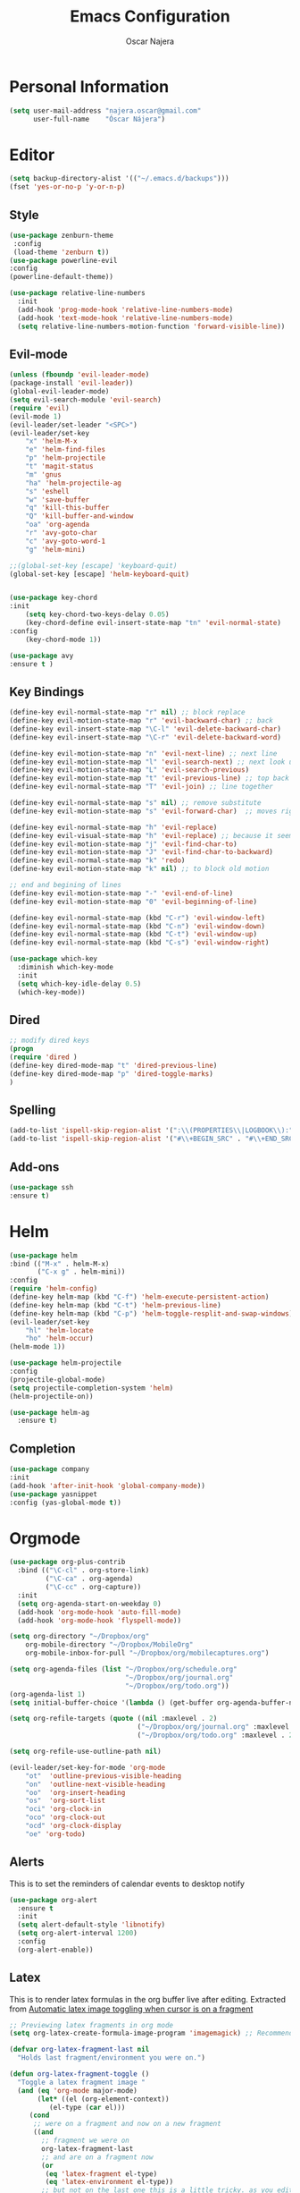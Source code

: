 #+TITLE: Emacs Configuration
#+AUTHOR: Oscar Najera

* Personal Information
#+BEGIN_SRC emacs-lisp
  (setq user-mail-address "najera.oscar@gmail.com"
        user-full-name    "Óscar Nájera")
#+END_SRC

* Editor
#+BEGIN_SRC emacs-lisp
(setq backup-directory-alist '(("~/.emacs.d/backups")))
(fset 'yes-or-no-p 'y-or-n-p)
#+END_SRC
** Style
#+BEGIN_SRC emacs-lisp
  (use-package zenburn-theme
   :config
   (load-theme 'zenburn t))
  (use-package powerline-evil
  :config
  (powerline-default-theme))
#+END_SRC
#+BEGIN_SRC emacs-lisp
  (use-package relative-line-numbers
    :init
    (add-hook 'prog-mode-hook 'relative-line-numbers-mode)
    (add-hook 'text-mode-hook 'relative-line-numbers-mode)
    (setq relative-line-numbers-motion-function 'forward-visible-line))
#+END_SRC

** Evil-mode
#+BEGIN_SRC emacs-lisp
  (unless (fboundp 'evil-leader-mode)
  (package-install 'evil-leader))
  (global-evil-leader-mode)
  (setq evil-search-module 'evil-search)
  (require 'evil)
  (evil-mode 1)
  (evil-leader/set-leader "<SPC>")
  (evil-leader/set-key
      "x" 'helm-M-x
      "e" 'helm-find-files
      "p" 'helm-projectile
      "t" 'magit-status
      "m" 'gnus
      "ha" 'helm-projectile-ag
      "s" 'eshell
      "w" 'save-buffer
      "q" 'kill-this-buffer
      "Q" 'kill-buffer-and-window
      "oa" 'org-agenda
      "r" 'avy-goto-char
      "c" 'avy-goto-word-1
      "g" 'helm-mini)

  ;;(global-set-key [escape] 'keyboard-quit)
  (global-set-key [escape] 'helm-keyboard-quit)


  (use-package key-chord
  :init
      (setq key-chord-two-keys-delay 0.05)
      (key-chord-define evil-insert-state-map "tn" 'evil-normal-state)
  :config
      (key-chord-mode 1))

  (use-package avy
  :ensure t )
#+END_SRC

** Key Bindings
#+BEGIN_SRC emacs-lisp
(define-key evil-normal-state-map "r" nil) ;; block replace
(define-key evil-motion-state-map "r" 'evil-backward-char) ;; back
(define-key evil-insert-state-map "\C-l" 'evil-delete-backward-char)
(define-key evil-insert-state-map "\C-r" 'evil-delete-backward-word)

(define-key evil-motion-state-map "n" 'evil-next-line) ;; next line
(define-key evil-motion-state-map "l" 'evil-search-next) ;; next look up
(define-key evil-motion-state-map "L" 'evil-search-previous)
(define-key evil-motion-state-map "t" 'evil-previous-line) ;; top back up
(define-key evil-normal-state-map "T" 'evil-join) ;; line together

(define-key evil-normal-state-map "s" nil) ;; remove substitute
(define-key evil-motion-state-map "s" 'evil-forward-char)  ;; moves right

(define-key evil-normal-state-map "h" 'evil-replace)
(define-key evil-visual-state-map "h" 'evil-replace) ;; because it seems to respect old motion
(define-key evil-motion-state-map "j" 'evil-find-char-to)
(define-key evil-motion-state-map "J" 'evil-find-char-to-backward)
(define-key evil-normal-state-map "k" 'redo)
(define-key evil-motion-state-map "k" nil) ;; to block old motion

;; end and begining of lines
(define-key evil-motion-state-map "-" 'evil-end-of-line)
(define-key evil-motion-state-map "0" 'evil-beginning-of-line)

(define-key evil-normal-state-map (kbd "C-r") 'evil-window-left)
(define-key evil-normal-state-map (kbd "C-n") 'evil-window-down)
(define-key evil-normal-state-map (kbd "C-t") 'evil-window-up)
(define-key evil-normal-state-map (kbd "C-s") 'evil-window-right)
#+END_SRC

#+BEGIN_SRC emacs-lisp
  (use-package which-key
    :diminish which-key-mode
    :init
    (setq which-key-idle-delay 0.5)
    (which-key-mode))
#+END_SRC
** Dired
#+BEGIN_SRC emacs-lisp
;; modify dired keys
(progn
(require 'dired )
(define-key dired-mode-map "t" 'dired-previous-line)
(define-key dired-mode-map "p" 'dired-toggle-marks)
)
#+END_SRC
** Spelling
#+BEGIN_SRC emacs-lisp
  (add-to-list 'ispell-skip-region-alist '(":\\(PROPERTIES\\|LOGBOOK\\):" . ":END:"))
  (add-to-list 'ispell-skip-region-alist '("#\\+BEGIN_SRC" . "#\\+END_SRC"))
#+END_SRC
** Add-ons
#+BEGIN_SRC emacs-lisp
(use-package ssh
:ensure t)
#+END_SRC
* Helm
#+BEGIN_SRC emacs-lisp
  (use-package helm
  :bind (("M-x" . helm-M-x)
         ("C-x g" . helm-mini))
  :config
  (require 'helm-config)
  (define-key helm-map (kbd "C-f") 'helm-execute-persistent-action)
  (define-key helm-map (kbd "C-t") 'helm-previous-line)
  (define-key helm-map (kbd "C-p") 'helm-toggle-resplit-and-swap-windows)
  (evil-leader/set-key
      "hl" 'helm-locate
      "ho" 'helm-occur)
  (helm-mode 1))

  (use-package helm-projectile
  :config
  (projectile-global-mode)
  (setq projectile-completion-system 'helm)
  (helm-projectile-on))
#+END_SRC
#+BEGIN_SRC emacs-lisp
  (use-package helm-ag
    :ensure t)
#+END_SRC

** Completion
#+BEGIN_SRC emacs-lisp
(use-package company
:init
(add-hook 'after-init-hook 'global-company-mode))
(use-package yasnippet
:config (yas-global-mode t))
#+END_SRC
* Orgmode
#+BEGIN_SRC emacs-lisp
  (use-package org-plus-contrib
    :bind (("\C-cl" . org-store-link)
           ("\C-ca" . org-agenda)
           ("\C-cc" . org-capture))
    :init
    (setq org-agenda-start-on-weekday 0)
    (add-hook 'org-mode-hook 'auto-fill-mode)
    (add-hook 'org-mode-hook 'flyspell-mode))

  (setq org-directory "~/Dropbox/org"
      org-mobile-directory "~/Dropbox/MobileOrg"
      org-mobile-inbox-for-pull "~/Dropbox/org/mobilecaptures.org")

  (setq org-agenda-files (list "~/Dropbox/org/schedule.org"
                               "~/Dropbox/org/journal.org"
                               "~/Dropbox/org/todo.org"))
  (org-agenda-list 1)
  (setq initial-buffer-choice '(lambda () (get-buffer org-agenda-buffer-name)))

  (setq org-refile-targets (quote ((nil :maxlevel . 2)
                                  ("~/Dropbox/org/journal.org" :maxlevel . 3)
                                  ("~/Dropbox/org/todo.org" :maxlevel . 2))))

  (setq org-refile-use-outline-path nil)

  (evil-leader/set-key-for-mode 'org-mode
      "ot"  'outline-previous-visible-heading
      "on"  'outline-next-visible-heading
      "oo"  'org-insert-heading
      "os"  'org-sort-list
      "oci" 'org-clock-in
      "oco" 'org-clock-out
      "ocd" 'org-clock-display
      "oe" 'org-todo)
#+END_SRC
** Alerts

This is to set the reminders of calendar events to desktop notify
#+BEGIN_SRC emacs-lisp
  (use-package org-alert
    :ensure t
    :init
    (setq alert-default-style 'libnotify)
    (setq org-alert-interval 1200)
    :config
    (org-alert-enable))
#+END_SRC
** Latex
This is to render latex formulas in the org buffer live after
editing. Extracted from [[http://kitchingroup.cheme.cmu.edu/blog/2015/10/09/Automatic-latex-image-toggling-when-cursor-is-on-a-fragment/][Automatic latex image toggling when cursor is
on a fragment]]

#+BEGIN_SRC emacs-lisp
;; Previewing latex fragments in org mode
(setq org-latex-create-formula-image-program 'imagemagick) ;; Recommended to use imagemagick

(defvar org-latex-fragment-last nil
  "Holds last fragment/environment you were on.")

(defun org-latex-fragment-toggle ()
  "Toggle a latex fragment image "
  (and (eq 'org-mode major-mode)
       (let* ((el (org-element-context))
	      (el-type (car el)))
	 (cond
	  ;; were on a fragment and now on a new fragment
	  ((and
	    ;; fragment we were on
	    org-latex-fragment-last
	    ;; and are on a fragment now
	    (or
	     (eq 'latex-fragment el-type)
	     (eq 'latex-environment el-type))
	    ;; but not on the last one this is a little tricky. as you edit the
	    ;; fragment, it is not equal to the last one. We use the begin
	    ;; property which is less likely to change for the comparison.
	    (not (= (org-element-property :begin el)
		    (org-element-property :begin org-latex-fragment-last))))
	   ;; go back to last one and put image back
	   (save-excursion
	     (goto-char (org-element-property :begin org-latex-fragment-last))
	     (org-preview-latex-fragment))
	   ;; now remove current image
           (goto-char (org-element-property :begin el))
	   (let ((ov (loop for ov in org-latex-fragment-image-overlays
			   if
			   (and
			    (<= (overlay-start ov) (point))
			    (>= (overlay-end ov) (point)))
			   return ov)))
	     (when ov
	       (delete-overlay ov)))
	   ;; and save new fragment
	   (setq org-latex-fragment-last el))

	  ;; were on a fragment and now are not on a fragment
	  ((and
	    ;; not on a fragment now
	    (not (or
		  (eq 'latex-fragment el-type)
		  (eq 'latex-environment el-type)))
	    ;; but we were on one
	    org-latex-fragment-last)
	   ;; put image back on
	   (save-excursion
	     (goto-char (org-element-property :begin org-latex-fragment-last))
	     (org-preview-latex-fragment))
	   ;; unset last fragment
	   (setq org-latex-fragment-last nil))

	  ;; were not on a fragment, and now are
	  ((and
	    ;; we were not one one
	    (not org-latex-fragment-last)
	    ;; but now we are
	    (or
	     (eq 'latex-fragment el-type)
	     (eq 'latex-environment el-type)))
	   (goto-char (org-element-property :begin el))
           ;; remove image
	   (let ((ov (loop for ov in org-latex-fragment-image-overlays
			   if
			   (and
			    (<= (overlay-start ov) (point))
			    (>= (overlay-end ov) (point)))
			   return ov)))
	     (when ov
	       (delete-overlay ov)))
	   (setq org-latex-fragment-last el))))))


(add-hook 'post-command-hook 'org-latex-fragment-toggle)
#+END_SRC

This is to export with bibtex
#+BEGIN_SRC emacs-lisp
  (setq org-latex-pdf-process '("pdflatex -interaction nonstopmode -output-directory %o %f"
                                "bibtex %b"
                                "pdflatex -interaction nonstopmode -output-directory %o %f"
                                "pdflatex -interaction nonstopmode -output-directory %o %f"))
#+END_SRC
** Capture
#+BEGIN_SRC emacs-lisp
  (setq org-todo-keywords '((sequence "TODO(t)" "WAIT(w@/!)" "|" "DONE(d!)" "CANCELED(c@)" "DEFERRED(f@)")))
  (setq org-capture-templates
      '(("t" "Task" entry (file+headline "~/Dropbox/org/notes.org" "Tasks")
          "* TODO %?\n  %U\n  %i\n  %a" :clock-in t :clock-resume t)
        ("j" "Journal Entry" entry (file+datetree "~/Dropbox/org/journal.org")
          "* %(format-time-string \"%H:%M\") %?\n  %i\n  %a" :clock-in t :clock-resume t)
        ("l" "Lab Journal Entry" entry (file+datetree "~/Dropbox/org/PHD_Journal.org")
          "* %(format-time-string \"%H:%M\") %?\n  %i\n  %a" :clock-in t :clock-resume t)
        ("e" "Event" entry (file "~/Dropbox/org/schedule.org")
          "* %?\n  %^T\n  %i\n  %a" :clock-in t :clock-resume t)))
#+END_SRC
** Babel
*** IPython
#+BEGIN_SRC emacs-lisp
(setq org-src-fontify-natively t);; sintax highligting of codeblock in org
(use-package ob-ipython
  :ensure t)
(setq org-confirm-babel-evaluate nil)   ;don't prompt me to confirm everytime I want to evaluate a block
;;; display/update images in the buffer after I evaluate
(add-hook 'org-babel-after-execute-hook 'org-display-inline-images 'append)
#+END_SRC
*** RevealJS
#+BEGIN_SRC emacs-lisp
(use-package ox-reveal
:init
(setq org-reveal-root "file:///home/oscar/dev/reveal.js"))
#+END_SRC
** Bibliography references
#+BEGIN_SRC emacs-lisp
  (use-package helm-bibtex
    :init
    (setq helm-bibtex-bibliography '("~/Dropbox/arxiv.bib" "~/Documents/library.bib"))
    (setq helm-bibtex-pdf-field "file")
    (setq helm-bibtex-library-path "~/Dropbox/bibtex-pdf/")
    (setq helm-bibtex-notes-path "~/Dropbox/org/WorkPhys/literature_notes.org")

    (evil-leader/set-key
      "hb" 'helm-bibtex))
#+END_SRC

#+BEGIN_SRC emacs-lisp
  (use-package org-ref
   :init
   (setq org-ref-bibliography-notes 'helm-bibtex-notes-path)
   (setq org-ref-default-bibliography helm-bibtex-bibliography)
   (setq org-ref-pdf-directory helm-bibtex-library-path)
   :config
   (require 'org-ref-pdf)
   (require 'org-ref-url-utils)
   (require 'org-ref-arxiv)
  )
#+END_SRC
** Key Bindings
*** normal & insert state shortcuts.
#+BEGIN_SRC emacs-lisp
  (mapc (lambda (state)
          (evil-define-key state org-mode-map
            (kbd "M-r") 'org-metaleft
            (kbd "M-t") 'org-metaup
            (kbd "M-n") 'org-metadown
            (kbd "M-s") 'org-metaright
            (kbd "M-R") 'org-shiftmetaleft
            (kbd "M-T") 'org-shiftmetaup
            (kbd "M-N") 'org-shiftmetadown
            (kbd "M-S") 'org-shiftmetaright
            ))
        '(normal insert))
#+END_SRC
* Text Editing
#+BEGIN_SRC emacs-lisp
(add-hook 'before-save-hook 'delete-trailing-whitespace)
#+END_SRC
** Markdown
#+BEGIN_SRC emacs-lisp
(use-package markdown-mode
:mode "\\.md//'"
:init
(add-hook 'markdown-mode-hook 'auto-fill-mode)
(add-hook 'markdown-mode-hook 'flyspell-mode))
#+END_SRC
** Latex
#+BEGIN_SRC emacs-lisp
(use-package tex-site
:ensure auctex
:init
(setq LaTeX-command "latex -shell-escape"))
#+END_SRC
* Magit
#+BEGIN_SRC emacs-lisp
  (use-package magit
  :init
  (add-hook 'git-commit-mode-hook 'flyspell-mode)
  (add-hook 'git-commit-mode-hook 'evil-insert-state)
  :config
  (define-key magit-mode-map "t" 'magit-section-backward)
  (define-key magit-mode-map "\M-t" 'magit-section-backward-sibling)
  (define-key magit-mode-map "p" 'magit-tag-popup))

  (use-package magit-gh-pulls
  :init
  (add-hook 'magit-mode-hook 'turn-on-magit-gh-pulls))
#+END_SRC
* Coding
** Linting
#+BEGIN_SRC emacs-lisp
  (use-package flycheck
  :config
  (flycheck-add-next-checker 'python-flake8 'python-pylint)
  :init
  (define-key evil-motion-state-map "gL" 'flycheck-previous-error)
  (define-key evil-motion-state-map "gl" 'flycheck-next-error)
  (add-hook 'prog-mode-hook 'flycheck-mode))
#+END_SRC
** Python
 #+BEGIN_SRC emacs-lisp
 (setq python-shell-interpreter "ipython")
 (use-package elpy
 :init
 (add-hook 'python-mode-hook 'flyspell-prog-mode)
 (add-hook 'python-mode-hook #'elpy-enable)
 :config
 (remove-hook 'elpy-modules 'elpy-module-flymake)
 (elpy-use-ipython)
)

(use-package py-autopep8
  :config
  (add-hook 'elpy-mode-hook 'py-autopep8-enable-on-save))

 (use-package cython-mode
 :ensure t)
 (use-package yaml-mode
 :ensure t)
 #+END_SRC
** Web
#+BEGIN_SRC emacs-lisp
  (use-package scss-mode
   :ensure t)
#+END_SRC
** C++
#+BEGIN_SRC emacs-lisp
  (use-package cmake-mode
    :mode (("CMakeLists\\.txt\\'" . cmake-mode)
           ("\\.cmake\\'" . cmake-mode)))
#+END_SRC

* Email
** BBDB
#+BEGIN_SRC emacs-lisp
  (use-package bbdb
  :init
  (setq bbdb-file "~/Dropbox/bbdb"
          bbdb-offer-save 'auto
          bbdb-notice-auto-save-file t
          bbdb-expand-mail-aliases t
          bbdb-canonicalize-redundant-nets-p t
          bbdb-always-add-addresses t
          bbdb-complete-name-allow-cycling t
  )
  (add-hook 'gnus-startup-hook 'bbdb-insinuate-gnus)
  :config
  (bbdb-initialize 'gnus 'message)
  (bbdb-insinuate-message))
#+END_SRC
** Composer
#+BEGIN_SRC emacs-lisp
  ;; linebreak in message editing
  (defun my-message-mode-setup ()
  (setq fill-column 72)
  (turn-on-auto-fill))

  (add-hook 'message-mode-hook 'my-message-mode-setup)
  (add-hook 'message-mode-hook 'flyspell-mode)
  (add-hook 'message-mode-hook 'turn-on-orgstruct)
  (add-hook 'message-mode-hook 'turn-on-orgstruct++)
  (add-hook 'message-mode-hook 'turn-on-orgtbl)
  (use-package org-mime
    :ensure org-plus-contrib
    :defer t
    :commands (org-mime-htmlize org-mime-org-buffer-htmlize))
#+END_SRC
** twitter
#+BEGIN_SRC emacs-lisp
(use-package twittering-mode
:init
(setq twittering-use-master-password t)
(setq twittering-icon-mode t)
(setq twittering-use-icon-storage t))
#+END_SRC
** Send
#+BEGIN_SRC emacs-lisp
  (setq send-mail-function 'smtpmail-send-it
        message-send-mail-function 'message-smtpmail-send-it
        smtpmail-smtp-server "smtp.googlemail.com"
        smtpmail-smtp-service 587)
#+END_SRC

* Pdf-Reading
#+BEGIN_SRC emacs-lisp
  (use-package pdf-tools
    :mode (("\\.pdf$" . pdf-view-mode))
    :bind (:map pdf-view-mode-map
                ("n" . pdf-view-scroll-up-or-next-page)
                ("N" . pdf-view-next-page-command)
                ("t" . pdf-view-scroll-down-or-previous-page)
                ("T" . pdf-view-previous-page-command))
    :config
    (pdf-tools-install)
    (evil-set-initial-state 'pdf-view-mode 'emacs))
#+END_SRC

#+RESULTS:
